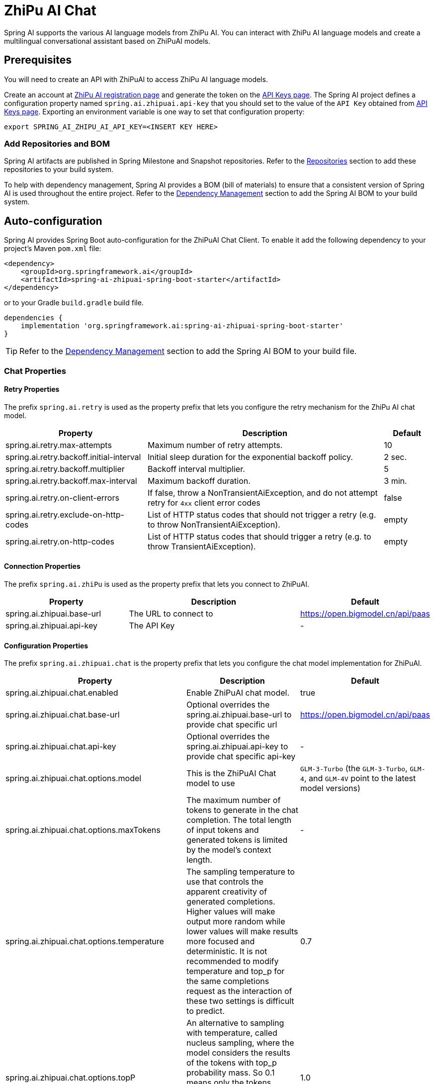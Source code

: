 = ZhiPu AI Chat

Spring AI supports the various AI language models from ZhiPu AI. You can interact with ZhiPu AI language models and create a multilingual conversational assistant based on ZhiPuAI models.

== Prerequisites

You will need to create an API with ZhiPuAI to access ZhiPu AI language models.

Create an account at https://open.bigmodel.cn/login[ZhiPu AI registration page] and generate the token on the https://open.bigmodel.cn/usercenter/apikeys[API Keys page].
The Spring AI project defines a configuration property named `spring.ai.zhipuai.api-key` that you should set to the value of the `API Key` obtained from https://open.bigmodel.cn/usercenter/apikeys[API Keys page].
Exporting an environment variable is one way to set that configuration property:

[source,shell]
----
export SPRING_AI_ZHIPU_AI_API_KEY=<INSERT KEY HERE>
----

=== Add Repositories and BOM

Spring AI artifacts are published in Spring Milestone and Snapshot repositories.
Refer to the xref:getting-started.adoc#repositories[Repositories] section to add these repositories to your build system.

To help with dependency management, Spring AI provides a BOM (bill of materials) to ensure that a consistent version of Spring AI is used throughout the entire project. Refer to the xref:getting-started.adoc#dependency-management[Dependency Management] section to add the Spring AI BOM to your build system.



== Auto-configuration

Spring AI provides Spring Boot auto-configuration for the ZhiPuAI Chat Client.
To enable it add the following dependency to your project's Maven `pom.xml` file:

[source, xml]
----
<dependency>
    <groupId>org.springframework.ai</groupId>
    <artifactId>spring-ai-zhipuai-spring-boot-starter</artifactId>
</dependency>
----

or to your Gradle `build.gradle` build file.

[source,groovy]
----
dependencies {
    implementation 'org.springframework.ai:spring-ai-zhipuai-spring-boot-starter'
}
----

TIP: Refer to the xref:getting-started.adoc#dependency-management[Dependency Management] section to add the Spring AI BOM to your build file.

=== Chat Properties

==== Retry Properties

The prefix `spring.ai.retry` is used as the property prefix that lets you configure the retry mechanism for the ZhiPu AI chat model.

[cols="3,5,1"]
|====
| Property | Description | Default

| spring.ai.retry.max-attempts   | Maximum number of retry attempts. |  10
| spring.ai.retry.backoff.initial-interval | Initial sleep duration for the exponential backoff policy. |  2 sec.
| spring.ai.retry.backoff.multiplier | Backoff interval multiplier. |  5
| spring.ai.retry.backoff.max-interval | Maximum backoff duration. |  3 min.
| spring.ai.retry.on-client-errors | If false, throw a NonTransientAiException, and do not attempt retry for `4xx` client error codes | false
| spring.ai.retry.exclude-on-http-codes | List of HTTP status codes that should not trigger a retry (e.g. to throw NonTransientAiException). | empty
| spring.ai.retry.on-http-codes | List of HTTP status codes that should trigger a retry (e.g. to throw TransientAiException). | empty
|====

==== Connection Properties

The prefix `spring.ai.zhiPu` is used as the property prefix that lets you connect to ZhiPuAI.

[cols="3,5,1"]
|====
| Property | Description | Default

| spring.ai.zhipuai.base-url   | The URL to connect to |  https://open.bigmodel.cn/api/paas
| spring.ai.zhipuai.api-key    | The API Key           |  -
|====

==== Configuration Properties

The prefix `spring.ai.zhipuai.chat` is the property prefix that lets you configure the chat model implementation for ZhiPuAI.

[cols="3,5,1"]
|====
| Property | Description | Default

| spring.ai.zhipuai.chat.enabled | Enable ZhiPuAI chat model.  | true
| spring.ai.zhipuai.chat.base-url | Optional overrides the spring.ai.zhipuai.base-url to provide chat specific url |  https://open.bigmodel.cn/api/paas
| spring.ai.zhipuai.chat.api-key | Optional overrides the spring.ai.zhipuai.api-key to provide chat specific api-key |  -
| spring.ai.zhipuai.chat.options.model | This is the ZhiPuAI Chat model to use | `GLM-3-Turbo` (the `GLM-3-Turbo`, `GLM-4`, and `GLM-4V` point to the latest model versions)
| spring.ai.zhipuai.chat.options.maxTokens | The maximum number of tokens to generate in the chat completion. The total length of input tokens and generated tokens is limited by the model's context length. | -
| spring.ai.zhipuai.chat.options.temperature | The sampling temperature to use that controls the apparent creativity of generated completions. Higher values will make output more random while lower values will make results more focused and deterministic. It is not recommended to modify temperature and top_p for the same completions request as the interaction of these two settings is difficult to predict. | 0.7
| spring.ai.zhipuai.chat.options.topP | An alternative to sampling with temperature, called nucleus sampling, where the model considers the results of the tokens with top_p probability mass. So 0.1 means only the tokens comprising the top 10% probability mass are considered. We generally recommend altering this or temperature but not both. | 1.0
| spring.ai.zhipuai.chat.options.n | How many chat completion choices to generate for each input message. Note that you will be charged based on the number of generated tokens across all of the choices. Default value is 1 and cannot be greater than 5. Specifically, when the temperature is very small and close to 0, we can only return 1 result. If n is already set and>1 at this time, service will return an illegal input parameter (invalid_request_error) | 1
| spring.ai.zhipuai.chat.options.presencePenalty | Number between -2.0 and 2.0. Positive values penalize new tokens based on whether they appear in the text so far, increasing the model's likelihood to talk about new topics. |  0.0f
| spring.ai.zhipuai.chat.options.frequencyPenalty | Number between -2.0 and 2.0. Positive values penalize new tokens based on their existing frequency in the text so far, decreasing the model's likelihood to repeat the same line verbatim. | 0.0f
| spring.ai.zhipuai.chat.options.stop | The model will stop generating characters specified by stop, and currently only supports a single stop word in the format of ["stop_word1"] | -
| spring.ai.zhipuai.chat.options.user | A unique identifier representing your end-user, which can help ZhiPuAI to monitor and detect abuse. | -
|====

NOTE: You can override the common `spring.ai.zhipuai.base-url` and `spring.ai.zhipuai.api-key` for the `ChatModel` implementations.
The `spring.ai.zhipuai.chat.base-url` and `spring.ai.zhipuai.chat.api-key` properties if set take precedence over the common properties.
This is useful if you want to use different ZhiPuAI accounts for different models and different model endpoints.

TIP: All properties prefixed with `spring.ai.zhipuai.chat.options` can be overridden at runtime by adding a request specific <<chat-options>> to the `Prompt` call.

== Runtime Options [[chat-options]]

The link:https://github.com/spring-projects/spring-ai/blob/main/models/spring-ai-zhipuai/src/main/java/org/springframework/ai/zhipuai/ZhiPuAiChatOptions.java[ZhiPuAiChatOptions.java] provides model configurations, such as the model to use, the temperature, the frequency penalty, etc.

On start-up, the default options can be configured with the `ZhiPuAiChatModel(api, options)` constructor or the `spring.ai.zhipuai.chat.options.*` properties.

At run-time you can override the default options by adding new, request specific, options to the `Prompt` call.
For example to override the default model and temperature for a specific request:

[source,java]
----
ChatResponse response = chatModel.call(
    new Prompt(
        "Generate the names of 5 famous pirates.",
        ZhiPuAiChatOptions.builder()
            .withModel(ZhiPuAiApi.ChatModel.GLM_3_Turbo.getValue())
            .withTemperature(0.5f)
        .build()
    ));
----

TIP: In addition to the model specific link:https://github.com/spring-projects/spring-ai/blob/main/models/spring-ai-zhipuai/src/main/java/org/springframework/ai/zhipuai/ZhiPuAiChatOptions.java[ZhiPuAiChatOptions] you can use a portable https://github.com/spring-projects/spring-ai/blob/main/spring-ai-core/src/main/java/org/springframework/ai/chat/ChatOptions.java[ChatOptions] instance, created with the https://github.com/spring-projects/spring-ai/blob/main/spring-ai-core/src/main/java/org/springframework/ai/chat/ChatOptionsBuilder.java[ChatOptionsBuilder#builder()].

== Sample Controller

https://start.spring.io/[Create] a new Spring Boot project and add the `spring-ai-zhipuai-spring-boot-starter` to your pom (or gradle) dependencies.

Add a `application.properties` file, under the `src/main/resources` directory, to enable and configure the ZhiPuAi chat model:

[source,application.properties]
----
spring.ai.zhipuai.api-key=YOUR_API_KEY
spring.ai.zhipuai.chat.options.model=glm-3-turbo
spring.ai.zhipuai.chat.options.temperature=0.7
----

TIP: replace the `api-key` with your ZhiPuAI credentials.

This will create a `ZhiPuAiChatModel` implementation that you can inject into your class.
Here is an example of a simple `@Controller` class that uses the chat model for text generations.

[source,java]
----
@RestController
public class ChatController {

    private final ZhiPuAiChatModel chatModel;

    @Autowired
    public ChatController(ZhiPuAiChatModel chatModel) {
        this.chatModel = chatModel;
    }

    @GetMapping("/ai/generate")
    public Map generate(@RequestParam(value = "message", defaultValue = "Tell me a joke") String message) {
        return Map.of("generation", chatModel.call(message));
    }

    @GetMapping("/ai/generateStream")
	public Flux<ChatResponse> generateStream(@RequestParam(value = "message", defaultValue = "Tell me a joke") String message) {
        var prompt = new Prompt(new UserMessage(message));
        return chatModel.stream(prompt);
    }
}
----

== Manual Configuration

The link:https://github.com/spring-projects/spring-ai/blob/main/models/spring-ai-zhipuai/src/main/java/org/springframework/ai/zhipuai/ZhiPuAiChatModel.java[ZhiPuAiChatModel] implements the `ChatModel` and `StreamingChatModel` and uses the <<low-level-api>> to connect to the ZhiPuAI service.

Add the `spring-ai-zhipuai` dependency to your project's Maven `pom.xml` file:

[source, xml]
----
<dependency>
    <groupId>org.springframework.ai</groupId>
    <artifactId>spring-ai-zhipuai</artifactId>
</dependency>
----

or to your Gradle `build.gradle` build file.

[source,groovy]
----
dependencies {
    implementation 'org.springframework.ai:spring-ai-zhipuai'
}
----

TIP: Refer to the xref:getting-started.adoc#dependency-management[Dependency Management] section to add the Spring AI BOM to your build file.

Next, create a `ZhiPuAiChatModel` and use it for text generations:

[source,java]
----
var zhiPuAiApi = new ZhiPuAiApi(System.getenv("ZHIPU_AI_API_KEY"));

var chatModel = new ZhiPuAiChatModel(zhiPuAiApi, ZhiPuAiChatOptions.builder()
                .withModel(ZhiPuAiApi.ChatModel.GLM_3_Turbo.getValue())
                .withTemperature(0.4f)
                .withMaxTokens(200)
                .build());

ChatResponse response = chatModel.call(
    new Prompt("Generate the names of 5 famous pirates."));

// Or with streaming responses
Flux<ChatResponse> streamResponse = chatModel.stream(
    new Prompt("Generate the names of 5 famous pirates."));
----

The `ZhiPuAiChatOptions` provides the configuration information for the chat requests.
The `ZhiPuAiChatOptions.Builder` is fluent options builder.

=== Low-level ZhiPuAiApi Client [[low-level-api]]

The link:https://github.com/spring-projects/spring-ai/blob/main/models/spring-ai-zhipuai/src/main/java/org/springframework/ai/zhipuai/api/ZhiPuAiApi.java[ZhiPuAiApi] provides is lightweight Java client for link:https://open.bigmodel.cn/dev/api[ZhiPu AI API].

Here is a simple snippet how to use the api programmatically:

[source,java]
----
ZhiPuAiApi zhiPuAiApi =
    new ZhiPuAiApi(System.getenv("ZHIPU_AI_API_KEY"));

ChatCompletionMessage chatCompletionMessage =
    new ChatCompletionMessage("Hello world", Role.USER);

// Sync request
ResponseEntity<ChatCompletion> response = zhiPuAiApi.chatCompletionEntity(
    new ChatCompletionRequest(List.of(chatCompletionMessage), ZhiPuAiApi.ChatModel.GLM_3_Turbo.getValue(), 0.7f, false));

// Streaming request
Flux<ChatCompletionChunk> streamResponse = zhiPuAiApi.chatCompletionStream(
        new ChatCompletionRequest(List.of(chatCompletionMessage), ZhiPuAiApi.ChatModel.GLM_3_Turbo.getValue(), 0.7f, true));
----

Follow the https://github.com/spring-projects/spring-ai/blob/main/models/spring-ai-zhipuai/src/main/java/org/springframework/ai/zhipuai/api/ZhiPuAiApi.java[ZhiPuAiApi.java]'s JavaDoc for further information.

==== ZhiPuAiApi Samples
* The link:https://github.com/spring-projects/spring-ai/blob/main/models/spring-ai-zhipuai/src/test/java/org/springframework/ai/zhipuai/api/ZhiPuAiApiIT.java[ZhiPuAiApiIT.java] test provides some general examples how to use the lightweight library.